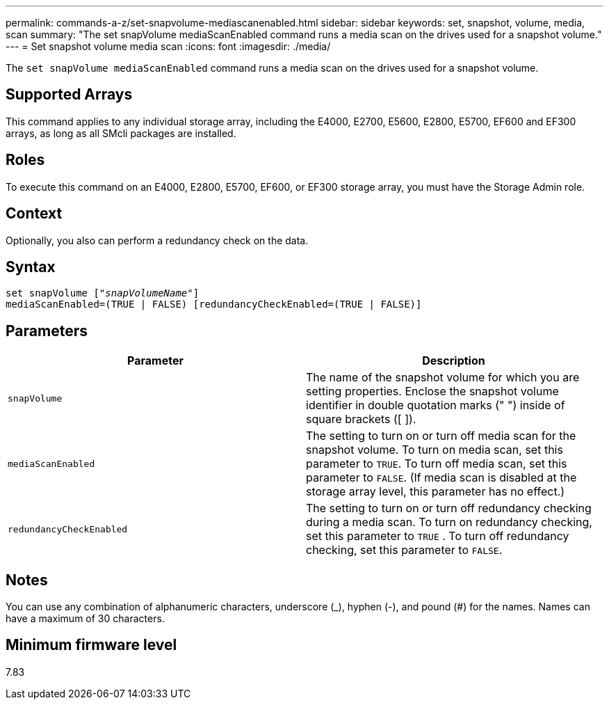 ---
permalink: commands-a-z/set-snapvolume-mediascanenabled.html
sidebar: sidebar
keywords: set, snapshot, volume, media, scan
summary: "The set snapVolume mediaScanEnabled command runs a media scan on the drives used for a snapshot volume."
---
= Set snapshot volume media scan
:icons: font
:imagesdir: ./media/

[.lead]
The `set snapVolume mediaScanEnabled` command runs a media scan on the drives used for a snapshot volume.

== Supported Arrays

This command applies to any individual storage array, including the E4000, E2700, E5600, E2800, E5700, EF600 and EF300 arrays, as long as all SMcli packages are installed.

== Roles

To execute this command on an E4000, E2800, E5700, EF600, or EF300 storage array, you must have the Storage Admin role.

== Context

Optionally, you also can perform a redundancy check on the data.

== Syntax
[subs=+macros]
[source,cli]
----
set snapVolume pass:quotes[["_snapVolumeName_"]]
mediaScanEnabled=(TRUE | FALSE) [redundancyCheckEnabled=(TRUE | FALSE)]
----

== Parameters

[cols="2*",options="header"]
|===
| Parameter| Description
a|
`snapVolume`
a|
The name of the snapshot volume for which you are setting properties. Enclose the snapshot volume identifier in double quotation marks (" ") inside of square brackets ([ ]).
a|
`mediaScanEnabled`
a|
The setting to turn on or turn off media scan for the snapshot volume. To turn on media scan, set this parameter to `TRUE`. To turn off media scan, set this parameter to `FALSE`. (If media scan is disabled at the storage array level, this parameter has no effect.)
a|
`redundancyCheckEnabled`
a|
The setting to turn on or turn off redundancy checking during a media scan. To turn on redundancy checking, set this parameter to `TRUE` . To turn off redundancy checking, set this parameter to `FALSE`.

|===

== Notes

You can use any combination of alphanumeric characters, underscore (_), hyphen (-), and pound (#) for the names. Names can have a maximum of 30 characters.

== Minimum firmware level

7.83
